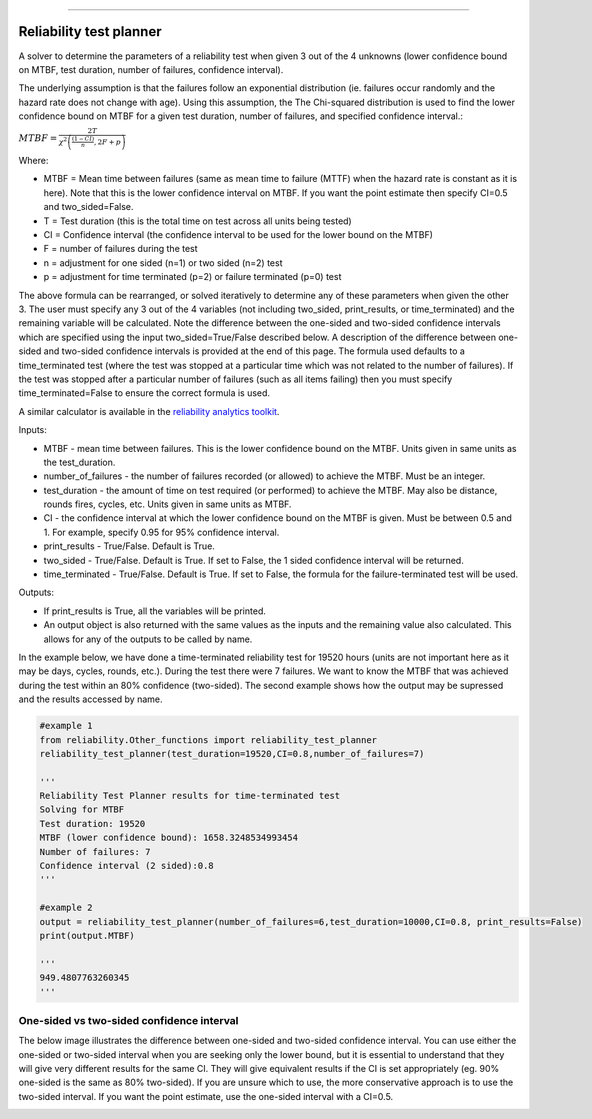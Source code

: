 .. image:: images/logo.png

-------------------------------------

Reliability test planner
''''''''''''''''''''''''

A solver to determine the parameters of a reliability test when given 3 out of the 4 unknowns (lower confidence bound on MTBF, test duration, number of failures, confidence interval).

The underlying assumption is that the failures follow an exponential distribution (ie. failures occur randomly and the hazard rate does not change with age). Using this assumption, the The Chi-squared distribution is used to find the lower confidence bound on MTBF for a given test duration, number of failures, and specified confidence interval.:

:math:`MTBF = \frac{2T}{\chi^{2}\left(\frac{(1-CI)}{n},2F+p\right)}`

Where:

- MTBF = Mean time between failures (same as mean time to failure (MTTF) when the hazard rate is constant as it is here). Note that this is the lower confidence interval on MTBF. If you want the point estimate then specify CI=0.5 and two_sided=False.
- T = Test duration (this is the total time on test across all units being tested)
- CI = Confidence interval (the confidence interval to be used for the lower bound on the MTBF)
- F = number of failures during the test
- n = adjustment for one sided (n=1) or two sided (n=2) test
- p = adjustment for time terminated (p=2) or failure terminated (p=0) test

The above formula can be rearranged, or solved iteratively to determine any of these parameters when given the other 3. The user must specify any 3 out of the 4 variables (not including two_sided, print_results, or time_terminated) and the remaining variable will be calculated. Note the difference between the one-sided and two-sided confidence intervals which are specified using the input two_sided=True/False described below. A description of the difference between one-sided and two-sided confidence intervals is provided at the end of this page. The formula used defaults to a time_terminated test (where the test was stopped at a particular time which was not related to the number of failures). If the test was stopped after a particular number of failures (such as all items failing) then you must specify time_terminated=False to ensure the correct formula is used.

A similar calculator is available in the `reliability analytics toolkit <https://reliabilityanalyticstoolkit.appspot.com/confidence_limits_exponential_distribution>`_.

Inputs:

-   MTBF - mean time between failures. This is the lower confidence bound on the MTBF. Units given in same units as the test_duration.
-   number_of_failures - the number of failures recorded (or allowed) to achieve the MTBF. Must be an integer.
-   test_duration - the amount of time on test required (or performed) to achieve the MTBF. May also be distance, rounds fires, cycles, etc. Units given in same units as MTBF.
-   CI - the confidence interval at which the lower confidence bound on the MTBF is given. Must be between 0.5 and 1. For example, specify 0.95 for 95% confidence interval.
-   print_results - True/False. Default is True.
-   two_sided - True/False. Default is True. If set to False, the 1 sided confidence interval will be returned.
-   time_terminated - True/False. Default is True. If set to False, the formula for the failure-terminated test will be used.

Outputs:

-   If print_results is True, all the variables will be printed.
-   An output object is also returned with the same values as the inputs and the remaining value also calculated. This allows for any of the outputs to be called by name.

In the example below, we have done a time-terminated reliability test for 19520 hours (units are not important here as it may be days, cycles, rounds, etc.). During the test there were 7 failures. We want to know the MTBF that was achieved during the test within an 80% confidence (two-sided). The second example shows how the output may be supressed and the results accessed by name.

.. code:: python

    #example 1
    from reliability.Other_functions import reliability_test_planner
    reliability_test_planner(test_duration=19520,CI=0.8,number_of_failures=7)
        
    '''
    Reliability Test Planner results for time-terminated test
    Solving for MTBF
    Test duration: 19520
    MTBF (lower confidence bound): 1658.3248534993454
    Number of failures: 7
    Confidence interval (2 sided):0.8
    '''
    
    #example 2
    output = reliability_test_planner(number_of_failures=6,test_duration=10000,CI=0.8, print_results=False)
    print(output.MTBF)
    
    '''
    949.4807763260345
    '''

One-sided vs two-sided confidence interval
==========================================

The below image illustrates the difference between one-sided and two-sided confidence interval. You can use either the one-sided or two-sided interval when you are seeking only the lower bound, but it is essential to understand that they will give very different results for the same CI. They will give equivalent results if the CI is set appropriately (eg. 90% one-sided is the same as 80% two-sided). If you are unsure which to use, the more conservative approach is to use the two-sided interval. If you want the point estimate, use the one-sided interval with a CI=0.5.

.. image:: images/CI_diagram.png
